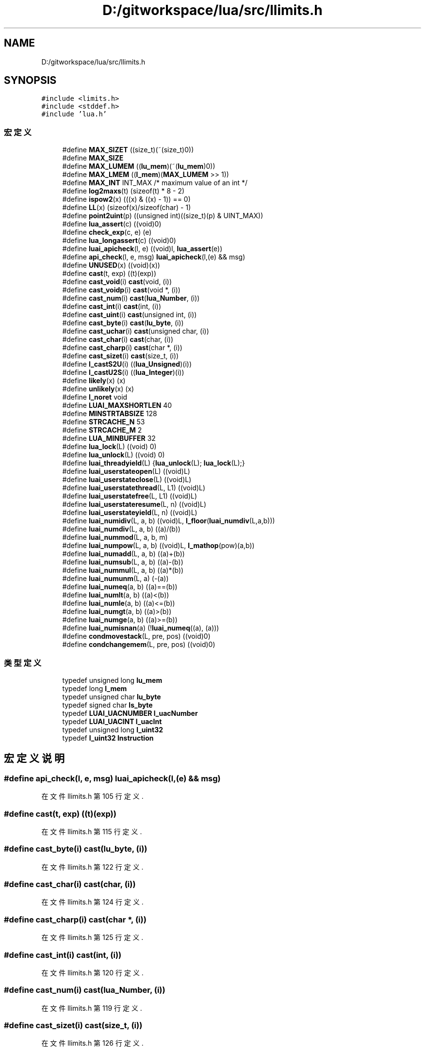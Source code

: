 .TH "D:/gitworkspace/lua/src/llimits.h" 3 "2020年 九月 8日 星期二" "Lua_Docmention" \" -*- nroff -*-
.ad l
.nh
.SH NAME
D:/gitworkspace/lua/src/llimits.h
.SH SYNOPSIS
.br
.PP
\fC#include <limits\&.h>\fP
.br
\fC#include <stddef\&.h>\fP
.br
\fC#include 'lua\&.h'\fP
.br

.SS "宏定义"

.in +1c
.ti -1c
.RI "#define \fBMAX_SIZET\fP   ((size_t)(~(size_t)0))"
.br
.ti -1c
.RI "#define \fBMAX_SIZE\fP"
.br
.ti -1c
.RI "#define \fBMAX_LUMEM\fP   ((\fBlu_mem\fP)(~(\fBlu_mem\fP)0))"
.br
.ti -1c
.RI "#define \fBMAX_LMEM\fP   ((\fBl_mem\fP)(\fBMAX_LUMEM\fP >> 1))"
.br
.ti -1c
.RI "#define \fBMAX_INT\fP   INT_MAX  /* maximum value of an int */"
.br
.ti -1c
.RI "#define \fBlog2maxs\fP(t)   (sizeof(t) * 8 \- 2)"
.br
.ti -1c
.RI "#define \fBispow2\fP(x)   (((x) & ((x) \- 1)) == 0)"
.br
.ti -1c
.RI "#define \fBLL\fP(x)   (sizeof(x)/sizeof(char) \- 1)"
.br
.ti -1c
.RI "#define \fBpoint2uint\fP(p)   ((unsigned int)((size_t)(p) & UINT_MAX))"
.br
.ti -1c
.RI "#define \fBlua_assert\fP(c)   ((void)0)"
.br
.ti -1c
.RI "#define \fBcheck_exp\fP(c,  e)   (e)"
.br
.ti -1c
.RI "#define \fBlua_longassert\fP(c)   ((void)0)"
.br
.ti -1c
.RI "#define \fBluai_apicheck\fP(l,  e)   ((void)l, \fBlua_assert\fP(e))"
.br
.ti -1c
.RI "#define \fBapi_check\fP(l,  e,  msg)   \fBluai_apicheck\fP(l,(e) && msg)"
.br
.ti -1c
.RI "#define \fBUNUSED\fP(x)   ((void)(x))"
.br
.ti -1c
.RI "#define \fBcast\fP(t,  exp)   ((t)(exp))"
.br
.ti -1c
.RI "#define \fBcast_void\fP(i)   \fBcast\fP(void, (i))"
.br
.ti -1c
.RI "#define \fBcast_voidp\fP(i)   \fBcast\fP(void *, (i))"
.br
.ti -1c
.RI "#define \fBcast_num\fP(i)   \fBcast\fP(\fBlua_Number\fP, (i))"
.br
.ti -1c
.RI "#define \fBcast_int\fP(i)   \fBcast\fP(int, (i))"
.br
.ti -1c
.RI "#define \fBcast_uint\fP(i)   \fBcast\fP(unsigned int, (i))"
.br
.ti -1c
.RI "#define \fBcast_byte\fP(i)   \fBcast\fP(\fBlu_byte\fP, (i))"
.br
.ti -1c
.RI "#define \fBcast_uchar\fP(i)   \fBcast\fP(unsigned char, (i))"
.br
.ti -1c
.RI "#define \fBcast_char\fP(i)   \fBcast\fP(char, (i))"
.br
.ti -1c
.RI "#define \fBcast_charp\fP(i)   \fBcast\fP(char *, (i))"
.br
.ti -1c
.RI "#define \fBcast_sizet\fP(i)   \fBcast\fP(size_t, (i))"
.br
.ti -1c
.RI "#define \fBl_castS2U\fP(i)   ((\fBlua_Unsigned\fP)(i))"
.br
.ti -1c
.RI "#define \fBl_castU2S\fP(i)   ((\fBlua_Integer\fP)(i))"
.br
.ti -1c
.RI "#define \fBlikely\fP(x)   (x)"
.br
.ti -1c
.RI "#define \fBunlikely\fP(x)   (x)"
.br
.ti -1c
.RI "#define \fBl_noret\fP   void"
.br
.ti -1c
.RI "#define \fBLUAI_MAXSHORTLEN\fP   40"
.br
.ti -1c
.RI "#define \fBMINSTRTABSIZE\fP   128"
.br
.ti -1c
.RI "#define \fBSTRCACHE_N\fP   53"
.br
.ti -1c
.RI "#define \fBSTRCACHE_M\fP   2"
.br
.ti -1c
.RI "#define \fBLUA_MINBUFFER\fP   32"
.br
.ti -1c
.RI "#define \fBlua_lock\fP(L)   ((void) 0)"
.br
.ti -1c
.RI "#define \fBlua_unlock\fP(L)   ((void) 0)"
.br
.ti -1c
.RI "#define \fBluai_threadyield\fP(L)   {\fBlua_unlock\fP(L); \fBlua_lock\fP(L);}"
.br
.ti -1c
.RI "#define \fBluai_userstateopen\fP(L)   ((void)L)"
.br
.ti -1c
.RI "#define \fBluai_userstateclose\fP(L)   ((void)L)"
.br
.ti -1c
.RI "#define \fBluai_userstatethread\fP(L,  L1)   ((void)L)"
.br
.ti -1c
.RI "#define \fBluai_userstatefree\fP(L,  L1)   ((void)L)"
.br
.ti -1c
.RI "#define \fBluai_userstateresume\fP(L,  n)   ((void)L)"
.br
.ti -1c
.RI "#define \fBluai_userstateyield\fP(L,  n)   ((void)L)"
.br
.ti -1c
.RI "#define \fBluai_numidiv\fP(L,  a,  b)   ((void)L, \fBl_floor\fP(\fBluai_numdiv\fP(L,a,b)))"
.br
.ti -1c
.RI "#define \fBluai_numdiv\fP(L,  a,  b)   ((a)/(b))"
.br
.ti -1c
.RI "#define \fBluai_nummod\fP(L,  a,  b,  m)"
.br
.ti -1c
.RI "#define \fBluai_numpow\fP(L,  a,  b)   ((void)L, \fBl_mathop\fP(pow)(a,b))"
.br
.ti -1c
.RI "#define \fBluai_numadd\fP(L,  a,  b)   ((a)+(b))"
.br
.ti -1c
.RI "#define \fBluai_numsub\fP(L,  a,  b)   ((a)\-(b))"
.br
.ti -1c
.RI "#define \fBluai_nummul\fP(L,  a,  b)   ((a)*(b))"
.br
.ti -1c
.RI "#define \fBluai_numunm\fP(L,  a)   (\-(a))"
.br
.ti -1c
.RI "#define \fBluai_numeq\fP(a,  b)   ((a)==(b))"
.br
.ti -1c
.RI "#define \fBluai_numlt\fP(a,  b)   ((a)<(b))"
.br
.ti -1c
.RI "#define \fBluai_numle\fP(a,  b)   ((a)<=(b))"
.br
.ti -1c
.RI "#define \fBluai_numgt\fP(a,  b)   ((a)>(b))"
.br
.ti -1c
.RI "#define \fBluai_numge\fP(a,  b)   ((a)>=(b))"
.br
.ti -1c
.RI "#define \fBluai_numisnan\fP(a)   (!\fBluai_numeq\fP((a), (a)))"
.br
.ti -1c
.RI "#define \fBcondmovestack\fP(L,  pre,  pos)   ((void)0)"
.br
.ti -1c
.RI "#define \fBcondchangemem\fP(L,  pre,  pos)   ((void)0)"
.br
.in -1c
.SS "类型定义"

.in +1c
.ti -1c
.RI "typedef unsigned long \fBlu_mem\fP"
.br
.ti -1c
.RI "typedef long \fBl_mem\fP"
.br
.ti -1c
.RI "typedef unsigned char \fBlu_byte\fP"
.br
.ti -1c
.RI "typedef signed char \fBls_byte\fP"
.br
.ti -1c
.RI "typedef \fBLUAI_UACNUMBER\fP \fBl_uacNumber\fP"
.br
.ti -1c
.RI "typedef \fBLUAI_UACINT\fP \fBl_uacInt\fP"
.br
.ti -1c
.RI "typedef unsigned long \fBl_uint32\fP"
.br
.ti -1c
.RI "typedef \fBl_uint32\fP \fBInstruction\fP"
.br
.in -1c
.SH "宏定义说明"
.PP 
.SS "#define api_check(l, e, msg)   \fBluai_apicheck\fP(l,(e) && msg)"

.PP
在文件 llimits\&.h 第 105 行定义\&.
.SS "#define cast(t, exp)   ((t)(exp))"

.PP
在文件 llimits\&.h 第 115 行定义\&.
.SS "#define cast_byte(i)   \fBcast\fP(\fBlu_byte\fP, (i))"

.PP
在文件 llimits\&.h 第 122 行定义\&.
.SS "#define cast_char(i)   \fBcast\fP(char, (i))"

.PP
在文件 llimits\&.h 第 124 行定义\&.
.SS "#define cast_charp(i)   \fBcast\fP(char *, (i))"

.PP
在文件 llimits\&.h 第 125 行定义\&.
.SS "#define cast_int(i)   \fBcast\fP(int, (i))"

.PP
在文件 llimits\&.h 第 120 行定义\&.
.SS "#define cast_num(i)   \fBcast\fP(\fBlua_Number\fP, (i))"

.PP
在文件 llimits\&.h 第 119 行定义\&.
.SS "#define cast_sizet(i)   \fBcast\fP(size_t, (i))"

.PP
在文件 llimits\&.h 第 126 行定义\&.
.SS "#define cast_uchar(i)   \fBcast\fP(unsigned char, (i))"

.PP
在文件 llimits\&.h 第 123 行定义\&.
.SS "#define cast_uint(i)   \fBcast\fP(unsigned int, (i))"

.PP
在文件 llimits\&.h 第 121 行定义\&.
.SS "#define cast_void(i)   \fBcast\fP(void, (i))"

.PP
在文件 llimits\&.h 第 117 行定义\&.
.SS "#define cast_voidp(i)   \fBcast\fP(void *, (i))"

.PP
在文件 llimits\&.h 第 118 行定义\&.
.SS "#define check_exp(c, e)   (e)"

.PP
在文件 llimits\&.h 第 94 行定义\&.
.SS "#define condchangemem(L, pre, pos)   ((void)0)"

.PP
在文件 llimits\&.h 第 343 行定义\&.
.SS "#define condmovestack(L, pre, pos)   ((void)0)"

.PP
在文件 llimits\&.h 第 335 行定义\&.
.SS "#define ispow2(x)   (((x) & ((x) \- 1)) == 0)"

.PP
在文件 llimits\&.h 第 66 行定义\&.
.SS "#define l_castS2U(i)   ((\fBlua_Unsigned\fP)(i))"

.PP
在文件 llimits\&.h 第 131 行定义\&.
.SS "#define l_castU2S(i)   ((\fBlua_Integer\fP)(i))"

.PP
在文件 llimits\&.h 第 140 行定义\&.
.SS "#define l_noret   void"

.PP
在文件 llimits\&.h 第 170 行定义\&.
.SS "#define likely(x)   (x)"

.PP
在文件 llimits\&.h 第 153 行定义\&.
.SS "#define LL(x)   (sizeof(x)/sizeof(char) \- 1)"

.PP
在文件 llimits\&.h 第 70 行定义\&.
.SS "#define log2maxs(t)   (sizeof(t) * 8 \- 2)"

.PP
在文件 llimits\&.h 第 60 行定义\&.
.SS "#define lua_assert(c)   ((void)0)"

.PP
在文件 llimits\&.h 第 93 行定义\&.
.SS "#define lua_lock(L)   ((void) 0)"

.PP
在文件 llimits\&.h 第 234 行定义\&.
.SS "#define lua_longassert(c)   ((void)0)"

.PP
在文件 llimits\&.h 第 95 行定义\&.
.SS "#define LUA_MINBUFFER   32"

.PP
在文件 llimits\&.h 第 225 行定义\&.
.SS "#define lua_unlock(L)   ((void) 0)"

.PP
在文件 llimits\&.h 第 235 行定义\&.
.SS "#define luai_apicheck(l, e)   ((void)l, \fBlua_assert\fP(e))"

.PP
在文件 llimits\&.h 第 102 行定义\&.
.SS "#define LUAI_MAXSHORTLEN   40"

.PP
在文件 llimits\&.h 第 197 行定义\&.
.SS "#define luai_numadd(L, a, b)   ((a)+(b))"

.PP
在文件 llimits\&.h 第 315 行定义\&.
.SS "#define luai_numdiv(L, a, b)   ((a)/(b))"

.PP
在文件 llimits\&.h 第 288 行定义\&.
.SS "#define luai_numeq(a, b)   ((a)==(b))"

.PP
在文件 llimits\&.h 第 319 行定义\&.
.SS "#define luai_numge(a, b)   ((a)>=(b))"

.PP
在文件 llimits\&.h 第 323 行定义\&.
.SS "#define luai_numgt(a, b)   ((a)>(b))"

.PP
在文件 llimits\&.h 第 322 行定义\&.
.SS "#define luai_numidiv(L, a, b)   ((void)L, \fBl_floor\fP(\fBluai_numdiv\fP(L,a,b)))"

.PP
在文件 llimits\&.h 第 283 行定义\&.
.SS "#define luai_numisnan(a)   (!\fBluai_numeq\fP((a), (a)))"

.PP
在文件 llimits\&.h 第 324 行定义\&.
.SS "#define luai_numle(a, b)   ((a)<=(b))"

.PP
在文件 llimits\&.h 第 321 行定义\&.
.SS "#define luai_numlt(a, b)   ((a)<(b))"

.PP
在文件 llimits\&.h 第 320 行定义\&.
.SS "#define luai_nummod(L, a, b, m)"
\fB值:\fP
.PP
.nf
  { (void)L; (m) = l_mathop(fmod)(a,b); \
    if (((m) > 0) ? (b) < 0 : ((m) < 0 && (b) > 0)) (m) += (b); }
.fi
.PP
在文件 llimits\&.h 第 303 行定义\&.
.SS "#define luai_nummul(L, a, b)   ((a)*(b))"

.PP
在文件 llimits\&.h 第 317 行定义\&.
.SS "#define luai_numpow(L, a, b)   ((void)L, \fBl_mathop\fP(pow)(a,b))"

.PP
在文件 llimits\&.h 第 310 行定义\&.
.SS "#define luai_numsub(L, a, b)   ((a)\-(b))"

.PP
在文件 llimits\&.h 第 316 行定义\&.
.SS "#define luai_numunm(L, a)   (\-(a))"

.PP
在文件 llimits\&.h 第 318 行定义\&.
.SS "#define luai_threadyield(L)   {\fBlua_unlock\fP(L); \fBlua_lock\fP(L);}"

.PP
在文件 llimits\&.h 第 243 行定义\&.
.SS "#define luai_userstateclose(L)   ((void)L)"

.PP
在文件 llimits\&.h 第 256 行定义\&.
.SS "#define luai_userstatefree(L, L1)   ((void)L)"

.PP
在文件 llimits\&.h 第 264 行定义\&.
.SS "#define luai_userstateopen(L)   ((void)L)"

.PP
在文件 llimits\&.h 第 252 行定义\&.
.SS "#define luai_userstateresume(L, n)   ((void)L)"

.PP
在文件 llimits\&.h 第 268 行定义\&.
.SS "#define luai_userstatethread(L, L1)   ((void)L)"

.PP
在文件 llimits\&.h 第 260 行定义\&.
.SS "#define luai_userstateyield(L, n)   ((void)L)"

.PP
在文件 llimits\&.h 第 272 行定义\&.
.SS "#define MAX_INT   INT_MAX  /* maximum value of an int */"

.PP
在文件 llimits\&.h 第 53 行定义\&.
.SS "#define MAX_LMEM   ((\fBl_mem\fP)(\fBMAX_LUMEM\fP >> 1))"

.PP
在文件 llimits\&.h 第 50 行定义\&.
.SS "#define MAX_LUMEM   ((\fBlu_mem\fP)(~(\fBlu_mem\fP)0))"

.PP
在文件 llimits\&.h 第 48 行定义\&.
.SS "#define MAX_SIZE"
\fB值:\fP
.PP
.nf
                          (sizeof(size_t) < sizeof(lua_Integer) ? MAX_SIZET \
                          : (size_t)(LUA_MAXINTEGER))
.fi
.PP
在文件 llimits\&.h 第 44 行定义\&.
.SS "#define MAX_SIZET   ((size_t)(~(size_t)0))"

.PP
在文件 llimits\&.h 第 41 行定义\&.
.SS "#define MINSTRTABSIZE   128"

.PP
在文件 llimits\&.h 第 208 行定义\&.
.SS "#define point2uint(p)   ((unsigned int)((size_t)(p) & UINT_MAX))"

.PP
在文件 llimits\&.h 第 78 行定义\&.
.SS "#define STRCACHE_M   2"

.PP
在文件 llimits\&.h 第 219 行定义\&.
.SS "#define STRCACHE_N   53"

.PP
在文件 llimits\&.h 第 218 行定义\&.
.SS "#define unlikely(x)   (x)"

.PP
在文件 llimits\&.h 第 154 行定义\&.
.SS "#define UNUSED(x)   ((void)(x))"

.PP
在文件 llimits\&.h 第 110 行定义\&.
.SH "类型定义说明"
.PP 
.SS "typedef \fBl_uint32\fP \fBInstruction\fP"

.PP
在文件 llimits\&.h 第 186 行定义\&.
.SS "typedef long \fBl_mem\fP"

.PP
在文件 llimits\&.h 第 31 行定义\&.
.SS "typedef \fBLUAI_UACINT\fP \fBl_uacInt\fP"

.PP
在文件 llimits\&.h 第 84 行定义\&.
.SS "typedef \fBLUAI_UACNUMBER\fP \fBl_uacNumber\fP"

.PP
在文件 llimits\&.h 第 83 行定义\&.
.SS "typedef unsigned long \fBl_uint32\fP"

.PP
在文件 llimits\&.h 第 183 行定义\&.
.SS "typedef signed char \fBls_byte\fP"

.PP
在文件 llimits\&.h 第 37 行定义\&.
.SS "typedef unsigned char \fBlu_byte\fP"

.PP
在文件 llimits\&.h 第 36 行定义\&.
.SS "typedef unsigned long \fBlu_mem\fP"

.PP
在文件 llimits\&.h 第 30 行定义\&.
.SH "作者"
.PP 
由 Doyxgen 通过分析 Lua_Docmention 的 源代码自动生成\&.
